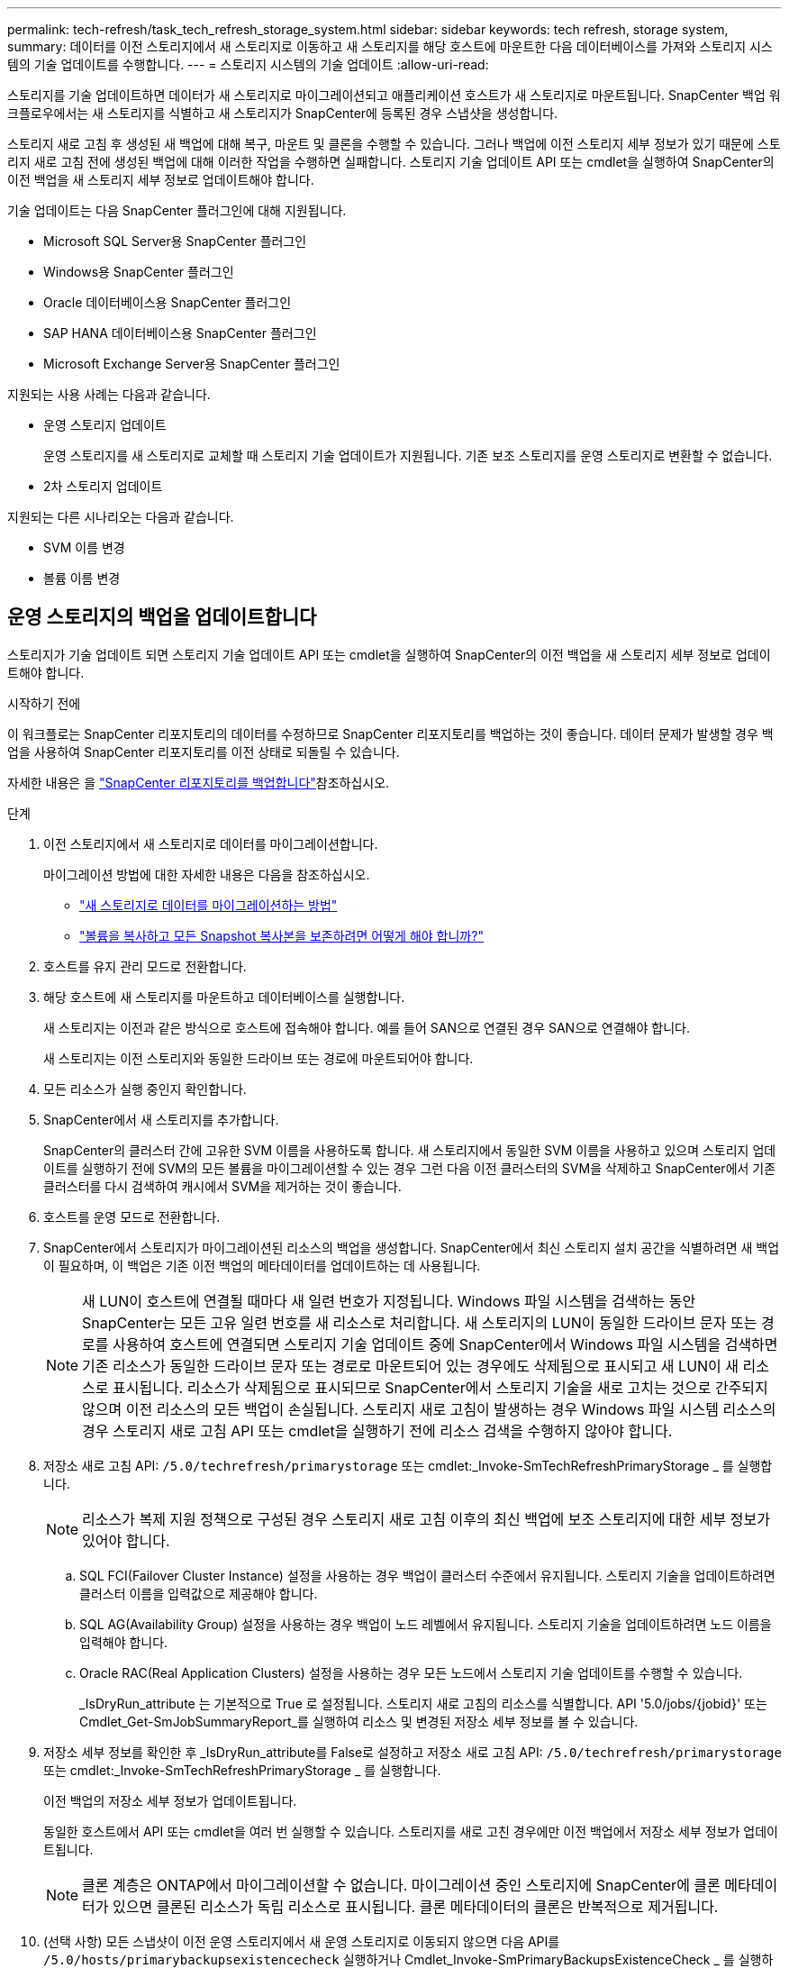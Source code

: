 ---
permalink: tech-refresh/task_tech_refresh_storage_system.html 
sidebar: sidebar 
keywords: tech refresh, storage system, 
summary: 데이터를 이전 스토리지에서 새 스토리지로 이동하고 새 스토리지를 해당 호스트에 마운트한 다음 데이터베이스를 가져와 스토리지 시스템의 기술 업데이트를 수행합니다. 
---
= 스토리지 시스템의 기술 업데이트
:allow-uri-read: 


[role="lead"]
스토리지를 기술 업데이트하면 데이터가 새 스토리지로 마이그레이션되고 애플리케이션 호스트가 새 스토리지로 마운트됩니다. SnapCenter 백업 워크플로우에서는 새 스토리지를 식별하고 새 스토리지가 SnapCenter에 등록된 경우 스냅샷을 생성합니다.

스토리지 새로 고침 후 생성된 새 백업에 대해 복구, 마운트 및 클론을 수행할 수 있습니다. 그러나 백업에 이전 스토리지 세부 정보가 있기 때문에 스토리지 새로 고침 전에 생성된 백업에 대해 이러한 작업을 수행하면 실패합니다. 스토리지 기술 업데이트 API 또는 cmdlet을 실행하여 SnapCenter의 이전 백업을 새 스토리지 세부 정보로 업데이트해야 합니다.

기술 업데이트는 다음 SnapCenter 플러그인에 대해 지원됩니다.

* Microsoft SQL Server용 SnapCenter 플러그인
* Windows용 SnapCenter 플러그인
* Oracle 데이터베이스용 SnapCenter 플러그인
* SAP HANA 데이터베이스용 SnapCenter 플러그인
* Microsoft Exchange Server용 SnapCenter 플러그인


지원되는 사용 사례는 다음과 같습니다.

* 운영 스토리지 업데이트
+
운영 스토리지를 새 스토리지로 교체할 때 스토리지 기술 업데이트가 지원됩니다. 기존 보조 스토리지를 운영 스토리지로 변환할 수 없습니다.

* 2차 스토리지 업데이트


지원되는 다른 시나리오는 다음과 같습니다.

* SVM 이름 변경
* 볼륨 이름 변경




== 운영 스토리지의 백업을 업데이트합니다

스토리지가 기술 업데이트 되면 스토리지 기술 업데이트 API 또는 cmdlet을 실행하여 SnapCenter의 이전 백업을 새 스토리지 세부 정보로 업데이트해야 합니다.

.시작하기 전에
이 워크플로는 SnapCenter 리포지토리의 데이터를 수정하므로 SnapCenter 리포지토리를 백업하는 것이 좋습니다. 데이터 문제가 발생할 경우 백업을 사용하여 SnapCenter 리포지토리를 이전 상태로 되돌릴 수 있습니다.

자세한 내용은 을 https://docs.netapp.com/us-en/snapcenter/admin/concept_manage_the_snapcenter_server_repository.html#back-up-the-snapcenter-repository["SnapCenter 리포지토리를 백업합니다"]참조하십시오.

.단계
. 이전 스토리지에서 새 스토리지로 데이터를 마이그레이션합니다.
+
마이그레이션 방법에 대한 자세한 내용은 다음을 참조하십시오.

+
** https://kb.netapp.com/mgmt/SnapCenter/How_to_perform_Storage_tech_refresh["새 스토리지로 데이터를 마이그레이션하는 방법"]
** https://kb.netapp.com/onprem/ontap/dp/SnapMirror/How_can_I_copy_a_volume_and_preserve_all_of_the_Snapshot_copies["볼륨을 복사하고 모든 Snapshot 복사본을 보존하려면 어떻게 해야 합니까?"]


. 호스트를 유지 관리 모드로 전환합니다.
. 해당 호스트에 새 스토리지를 마운트하고 데이터베이스를 실행합니다.
+
새 스토리지는 이전과 같은 방식으로 호스트에 접속해야 합니다. 예를 들어 SAN으로 연결된 경우 SAN으로 연결해야 합니다.

+
새 스토리지는 이전 스토리지와 동일한 드라이브 또는 경로에 마운트되어야 합니다.

. 모든 리소스가 실행 중인지 확인합니다.
. SnapCenter에서 새 스토리지를 추가합니다.
+
SnapCenter의 클러스터 간에 고유한 SVM 이름을 사용하도록 합니다. 새 스토리지에서 동일한 SVM 이름을 사용하고 있으며 스토리지 업데이트를 실행하기 전에 SVM의 모든 볼륨을 마이그레이션할 수 있는 경우 그런 다음 이전 클러스터의 SVM을 삭제하고 SnapCenter에서 기존 클러스터를 다시 검색하여 캐시에서 SVM을 제거하는 것이 좋습니다.

. 호스트를 운영 모드로 전환합니다.
. SnapCenter에서 스토리지가 마이그레이션된 리소스의 백업을 생성합니다. SnapCenter에서 최신 스토리지 설치 공간을 식별하려면 새 백업이 필요하며, 이 백업은 기존 이전 백업의 메타데이터를 업데이트하는 데 사용됩니다.
+

NOTE: 새 LUN이 호스트에 연결될 때마다 새 일련 번호가 지정됩니다. Windows 파일 시스템을 검색하는 동안 SnapCenter는 모든 고유 일련 번호를 새 리소스로 처리합니다. 새 스토리지의 LUN이 동일한 드라이브 문자 또는 경로를 사용하여 호스트에 연결되면 스토리지 기술 업데이트 중에 SnapCenter에서 Windows 파일 시스템을 검색하면 기존 리소스가 동일한 드라이브 문자 또는 경로로 마운트되어 있는 경우에도 삭제됨으로 표시되고 새 LUN이 새 리소스로 표시됩니다. 리소스가 삭제됨으로 표시되므로 SnapCenter에서 스토리지 기술을 새로 고치는 것으로 간주되지 않으며 이전 리소스의 모든 백업이 손실됩니다. 스토리지 새로 고침이 발생하는 경우 Windows 파일 시스템 리소스의 경우 스토리지 새로 고침 API 또는 cmdlet을 실행하기 전에 리소스 검색을 수행하지 않아야 합니다.

. 저장소 새로 고침 API: `/5.0/techrefresh/primarystorage` 또는 cmdlet:_Invoke-SmTechRefreshPrimaryStorage _ 를 실행합니다.
+

NOTE: 리소스가 복제 지원 정책으로 구성된 경우 스토리지 새로 고침 이후의 최신 백업에 보조 스토리지에 대한 세부 정보가 있어야 합니다.

+
.. SQL FCI(Failover Cluster Instance) 설정을 사용하는 경우 백업이 클러스터 수준에서 유지됩니다. 스토리지 기술을 업데이트하려면 클러스터 이름을 입력값으로 제공해야 합니다.
.. SQL AG(Availability Group) 설정을 사용하는 경우 백업이 노드 레벨에서 유지됩니다. 스토리지 기술을 업데이트하려면 노드 이름을 입력해야 합니다.
.. Oracle RAC(Real Application Clusters) 설정을 사용하는 경우 모든 노드에서 스토리지 기술 업데이트를 수행할 수 있습니다.
+
_IsDryRun_attribute 는 기본적으로 True 로 설정됩니다. 스토리지 새로 고침의 리소스를 식별합니다. API '5.0/jobs/{jobid}' 또는 Cmdlet_Get-SmJobSummaryReport_를 실행하여 리소스 및 변경된 저장소 세부 정보를 볼 수 있습니다.



. 저장소 세부 정보를 확인한 후 _IsDryRun_attribute를 False로 설정하고 저장소 새로 고침 API: `/5.0/techrefresh/primarystorage` 또는 cmdlet:_Invoke-SmTechRefreshPrimaryStorage _ 를 실행합니다.
+
이전 백업의 저장소 세부 정보가 업데이트됩니다.

+
동일한 호스트에서 API 또는 cmdlet을 여러 번 실행할 수 있습니다. 스토리지를 새로 고친 경우에만 이전 백업에서 저장소 세부 정보가 업데이트됩니다.

+

NOTE: 클론 계층은 ONTAP에서 마이그레이션할 수 없습니다. 마이그레이션 중인 스토리지에 SnapCenter에 클론 메타데이터가 있으면 클론된 리소스가 독립 리소스로 표시됩니다. 클론 메타데이터의 클론은 반복적으로 제거됩니다.

. (선택 사항) 모든 스냅샷이 이전 운영 스토리지에서 새 운영 스토리지로 이동되지 않으면 다음 API를 `/5.0/hosts/primarybackupsexistencecheck` 실행하거나 Cmdlet_Invoke-SmPrimaryBackupsExistenceCheck _ 를 실행하십시오.
+
이렇게 하면 새 운영 스토리지에 대한 스냅샷 존재 여부 검사가 수행되고 해당 백업이 SnapCenter의 모든 작업에 사용할 수 없음으로 표시됩니다.





== 보조 스토리지의 백업을 업데이트합니다

스토리지가 기술 업데이트 되면 스토리지 기술 업데이트 API 또는 cmdlet을 실행하여 SnapCenter의 이전 백업을 새 스토리지 세부 정보로 업데이트해야 합니다.

.시작하기 전에
이 워크플로는 SnapCenter 리포지토리의 데이터를 수정하므로 SnapCenter 리포지토리를 백업하는 것이 좋습니다. 데이터 문제가 발생할 경우 백업을 사용하여 SnapCenter 리포지토리를 이전 상태로 되돌릴 수 있습니다.

자세한 내용은 을 https://docs.netapp.com/us-en/snapcenter/admin/concept_manage_the_snapcenter_server_repository.html#back-up-the-snapcenter-repository["SnapCenter 리포지토리를 백업합니다"]참조하십시오.

.단계
. 이전 스토리지에서 새 스토리지로 데이터를 마이그레이션합니다.
+
마이그레이션 방법에 대한 자세한 내용은 다음을 참조하십시오.

+
** https://kb.netapp.com/mgmt/SnapCenter/How_to_perform_Storage_tech_refresh["새 스토리지로 데이터를 마이그레이션하는 방법"]
** https://kb.netapp.com/onprem/ontap/dp/SnapMirror/How_can_I_copy_a_volume_and_preserve_all_of_the_Snapshot_copies["볼륨을 복사하고 모든 Snapshot 복사본을 보존하려면 어떻게 해야 합니까?"]


. 운영 스토리지와 새로운 2차 스토리지 간에 SnapMirror 관계를 설정하고 관계 상태가 양호한지 확인합니다.
. SnapCenter에서 스토리지가 마이그레이션된 리소스의 백업을 생성합니다.
+
SnapCenter가 최신 스토리지 공간을 식별하려면 새 백업이 필요하며, 이 백업은 기존 이전 백업의 메타데이터를 업데이트하는 데 사용됩니다.

+

IMPORTANT: 이 작업이 완료될 때까지 기다려야 합니다. 완료 전에 다음 단계로 진행하면 SnapCenter에서 이전 보조 스냅샷 메타데이터를 완전히 잃게 됩니다.

. 호스트에 있는 모든 리소스의 백업을 성공적으로 생성한 후 보조 스토리지 새로 고침 API: `/5.0/techrefresh/secondarystorage` 또는 cmdlet:_Invoke-SmTechRefreshSecondaryStorage _ 를 실행합니다.
+
그러면 지정된 호스트에 있는 이전 백업의 보조 스토리지 세부 정보가 업데이트됩니다.

+
리소스 수준에서 이 작업을 실행하려면 각 리소스에 대해 * Refresh * 를 클릭하여 보조 스토리지 메타데이터를 업데이트합니다.

. 이전 백업을 성공적으로 업데이트한 후 운영 스토리지와의 이전 보조 스토리지 관계를 해제할 수 있습니다.

